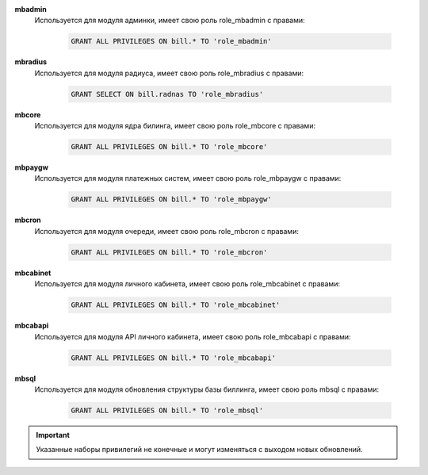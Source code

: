 .. container:: toggle

    .. container:: header

        .. raw:: html

            <button>Show/Hide Users</button>


    **mbadmin**
        Используется для модуля админки, имеет свою роль role_mbadmin с правами:

            .. code-block:: sql

                GRANT ALL PRIVILEGES ON bill.* TO 'role_mbadmin'

    **mbradius**
        Используется для модуля радиуса, имеет свою роль role_mbradius с правами:

            .. code-block:: sql

                GRANT SELECT ON bill.radnas TO 'role_mbradius'

    **mbcore**
        Используется для модуля ядра билинга, имеет свою роль role_mbcore с правами:

            .. code-block:: sql

                GRANT ALL PRIVILEGES ON bill.* TO 'role_mbcore'

    **mbpaygw**
        Используется для модуля платежных систем, имеет свою роль role_mbpaygw с правами:

            .. code-block:: sql

                GRANT ALL PRIVILEGES ON bill.* TO 'role_mbpaygw'

    **mbcron**
        Используется для модуля очереди, имеет свою роль role_mbcron с правами:

            .. code-block:: sql

                GRANT ALL PRIVILEGES ON bill.* TO 'role_mbcron'

    **mbcabinet**
        Используется для модуля личного кабинета, имеет свою роль role_mbcabinet с правами:

            .. code-block:: sql

                GRANT ALL PRIVILEGES ON bill.* TO 'role_mbcabinet'

    **mbcabapi**
        Используется для модуля API личного кабинета, имеет свою роль role_mbcabapi с правами:

            .. code-block:: sql

                GRANT ALL PRIVILEGES ON bill.* TO 'role_mbcabapi'

    **mbsql**
        Используется для модуля обновления структуры базы биллинга, имеет свою роль mbsql с правами:

            .. code-block:: sql

                GRANT ALL PRIVILEGES ON bill.* TO 'role_mbsql'

    .. important:: Указанные наборы привилегий не конечные и могут изменяться с выходом новых обновлений.


.. raw:: html

   <hr>
